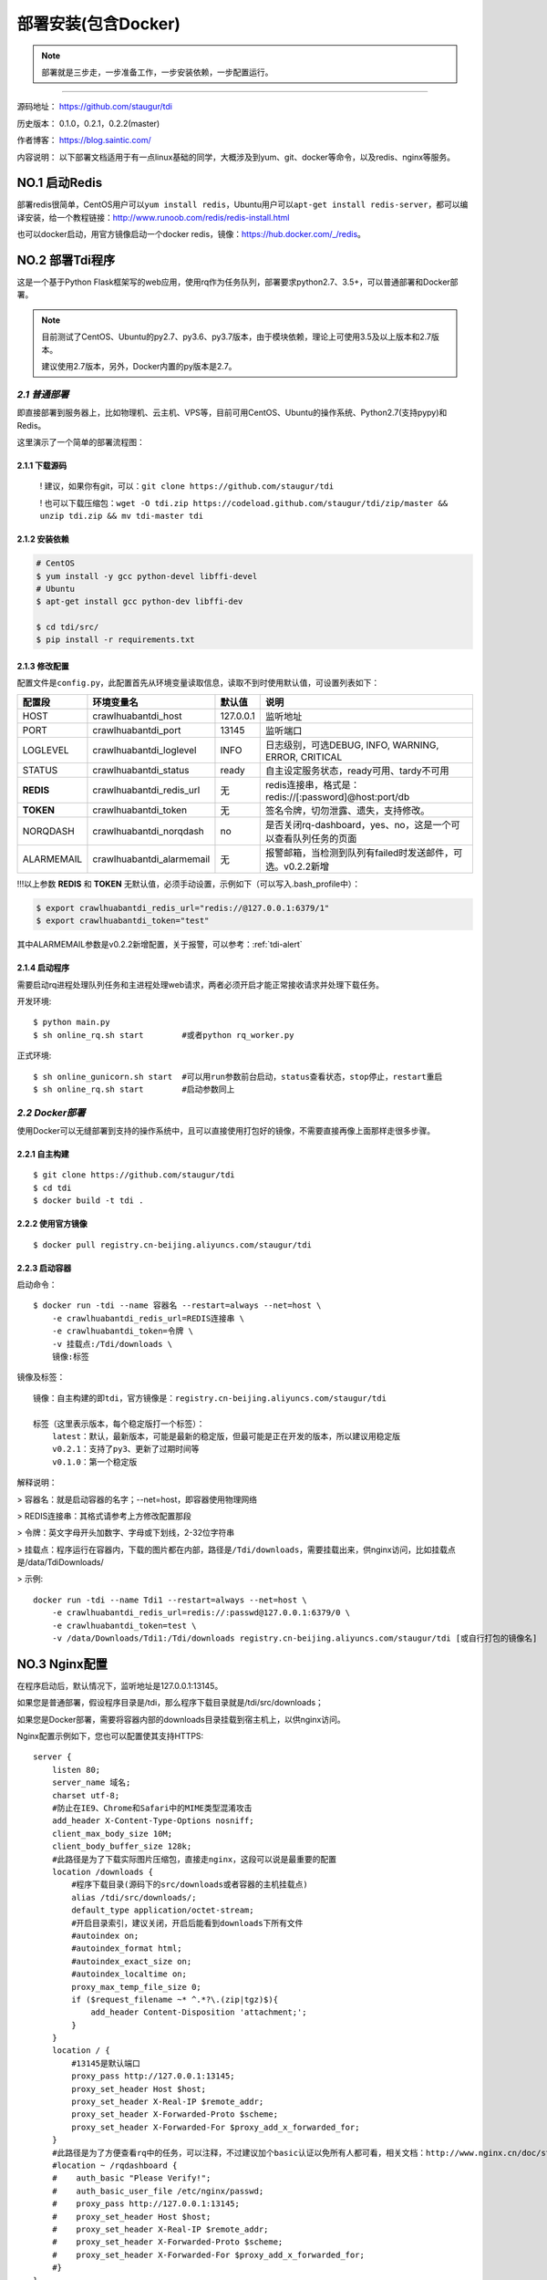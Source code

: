 .. _tdi-install:

=====================
部署安装(包含Docker)
=====================

.. note::

    部署就是三步走，一步准备工作，一步安装依赖，一步配置运行。

--------------

源码地址： https://github.com/staugur/tdi

历史版本： 0.1.0，0.2.1，0.2.2(master)

作者博客： https://blog.saintic.com/

内容说明： 以下部署文档适用于有一点linux基础的同学，大概涉及到yum、git、docker等命令，以及redis、nginx等服务。

.. _tdi-install-no1:

**NO.1 启动Redis**
-------------------

部署redis很简单，CentOS用户可以\ ``yum install redis``\ ，Ubuntu用户可以\ ``apt-get install redis-server``\ ，都可以编译安装，给一个教程链接：\ http://www.runoob.com/redis/redis-install.html

也可以docker启动，用官方镜像启动一个docker redis，镜像：\ https://hub.docker.com/_/redis\ 。

.. _tdi-install-no2:

**NO.2 部署Tdi程序**
---------------------

这是一个基于Python Flask框架写的web应用，使用rq作为任务队列，部署要求python2.7、3.5+，可以普通部署和Docker部署。

.. note::

    目前测试了CentOS、Ubuntu的py2.7、py3.6、py3.7版本，由于模块依赖，理论上可使用3.5及以上版本和2.7版本。

    建议使用2.7版本，另外，Docker内置的py版本是2.7。

*2.1 普通部署*
>>>>>>>>>>>>>>>>>>>>>

即直接部署到服务器上，比如物理机、云主机、VPS等，目前可用CentOS、Ubuntu的操作系统、Python2.7(支持pypy)和Redis。

这里演示了一个简单的部署流程图： 

|image0|

2.1.1 下载源码
^^^^^^^^^^^^^^

    ! 建议，如果你有git，可以：\ ``git clone https://github.com/staugur/tdi``

    ! 也可以下载压缩包：\ ``wget -O tdi.zip https://codeload.github.com/staugur/tdi/zip/master && unzip tdi.zip && mv tdi-master tdi``

2.1.2 安装依赖
^^^^^^^^^^^^^^

.. code:: bash

    # CentOS
    $ yum install -y gcc python-devel libffi-devel
    # Ubuntu
    $ apt-get install gcc python-dev libffi-dev

    $ cd tdi/src/
    $ pip install -r requirements.txt

.. _tdi-config:

2.1.3 修改配置
^^^^^^^^^^^^^^

配置文件是\ ``config.py``\ ，此配置首先从环境变量读取信息，读取不到时使用默认值，可设置列表如下：

============  ==========================  ===============   ================================================================
    配置段            环境变量名               默认值                                       说明
============  ==========================  ===============   ================================================================
HOST             crawlhuabantdi_host         127.0.0.1        监听地址
PORT             crawlhuabantdi_port         13145            监听端口
LOGLEVEL       crawlhuabantdi_loglevel       INFO             日志级别，可选DEBUG, INFO, WARNING, ERROR, CRITICAL
STATUS         crawlhuabantdi_status         ready            自主设定服务状态，ready可用、tardy不可用
**REDIS**      crawlhuabantdi_redis_url       无              redis连接串，格式是：redis://[:password]@host:port/db
**TOKEN**      crawlhuabantdi_token           无              签名令牌，切勿泄露、遗失，支持修改。
NORQDASH       crawlhuabantdi_norqdash        no              是否关闭rq-dashboard，yes、no，这是一个可以查看队列任务的页面
ALARMEMAIL     crawlhuabantdi_alarmemail      无              报警邮箱，当检测到队列有failed时发送邮件，可选。v0.2.2新增
============  ==========================  ===============   ================================================================

!!!以上参数 **REDIS** 和 **TOKEN** 无默认值，必须手动设置，示例如下（可以写入.bash\_profile中）：

.. code:: bash

    $ export crawlhuabantdi_redis_url="redis://@127.0.0.1:6379/1"
    $ export crawlhuabantdi_token="test"

其中ALARMEMAIL参数是v0.2.2新增配置，关于报警，可以参考：:ref:`tdi-alert`

2.1.4 启动程序
^^^^^^^^^^^^^^

需要启动rq进程处理队列任务和主进程处理web请求，两者必须开启才能正常接收请求并处理下载任务。

开发环境::

    $ python main.py
    $ sh online_rq.sh start        #或者python rq_worker.py

正式环境::

    $ sh online_gunicorn.sh start  #可以用run参数前台启动，status查看状态，stop停止，restart重启
    $ sh online_rq.sh start        #启动参数同上

*2.2 Docker部署*
>>>>>>>>>>>>>>>>>>>>>

使用Docker可以无缝部署到支持的操作系统中，且可以直接使用打包好的镜像，不需要直接再像上面那样走很多步骤。

2.2.1 自主构建
^^^^^^^^^^^^^^

::

    $ git clone https://github.com/staugur/tdi
    $ cd tdi
    $ docker build -t tdi .

2.2.2 使用官方镜像
^^^^^^^^^^^^^^^^^^

::

    $ docker pull registry.cn-beijing.aliyuncs.com/staugur/tdi

2.2.3 启动容器
^^^^^^^^^^^^^^

启动命令：

::

    $ docker run -tdi --name 容器名 --restart=always --net=host \
        -e crawlhuabantdi_redis_url=REDIS连接串 \
        -e crawlhuabantdi_token=令牌 \
        -v 挂载点:/Tdi/downloads \
        镜像:标签

镜像及标签：

::

    镜像：自主构建的即tdi，官方镜像是：registry.cn-beijing.aliyuncs.com/staugur/tdi

    标签（这里表示版本，每个稳定版打一个标签）：
        latest：默认，最新版本，可能是最新的稳定版，但最可能是正在开发的版本，所以建议用稳定版
        v0.2.1：支持了py3、更新了过期时间等
        v0.1.0：第一个稳定版

解释说明：

> 容器名：就是启动容器的名字；--net=host，即容器使用物理网络

> REDIS连接串：其格式请参考上方修改配置那段 

> 令牌：英文字母开头加数字、字母或下划线，2-32位字符串

> 挂载点：程序运行在容器内，下载的图片都在内部，路径是\ ``/Tdi/downloads``\ ，需要挂载出来，供nginx访问，比如挂载点是/data/TdiDownloads/

> 示例::

    docker run -tdi --name Tdi1 --restart=always --net=host \
        -e crawlhuabantdi_redis_url=redis://:passwd@127.0.0.1:6379/0 \
        -e crawlhuabantdi_token=test \
        -v /data/Downloads/Tdi1:/Tdi/downloads registry.cn-beijing.aliyuncs.com/staugur/tdi [或自行打包的镜像名]

**NO.3 Nginx配置**
-------------------

在程序启动后，默认情况下，监听地址是127.0.0.1:13145。

如果您是普通部署，假设程序目录是/tdi，那么程序下载目录就是/tdi/src/downloads；

如果您是Docker部署，需要将容器内部的downloads目录挂载到宿主机上，以供nginx访问。

Nginx配置示例如下，您也可以配置使其支持HTTPS::

    server {
        listen 80;
        server_name 域名;
        charset utf-8;
        #防止在IE9、Chrome和Safari中的MIME类型混淆攻击
        add_header X-Content-Type-Options nosniff;
        client_max_body_size 10M;
        client_body_buffer_size 128k;
        #此路径是为了下载实际图片压缩包，直接走nginx，这段可以说是最重要的配置
        location /downloads {
            #程序下载目录(源码下的src/downloads或者容器的主机挂载点)
            alias /tdi/src/downloads/;
            default_type application/octet-stream;
            #开启目录索引，建议关闭，开启后能看到downloads下所有文件
            #autoindex on;
            #autoindex_format html;
            #autoindex_exact_size on;
            #autoindex_localtime on;
            proxy_max_temp_file_size 0;
            if ($request_filename ~* ^.*?\.(zip|tgz)$){
                add_header Content-Disposition 'attachment;';
            }
        }
        location / {
            #13145是默认端口
            proxy_pass http://127.0.0.1:13145;
            proxy_set_header Host $host;
            proxy_set_header X-Real-IP $remote_addr;
            proxy_set_header X-Forwarded-Proto $scheme;
            proxy_set_header X-Forwarded-For $proxy_add_x_forwarded_for;
        }
        #此路径是为了方便查看rq中的任务，可以注释，不过建议加个basic认证以免所有人都可看，相关文档：http://www.nginx.cn/doc/standard/httpauthbasic.html
        #location ~ /rqdashboard {
        #    auth_basic "Please Verify!";
        #    auth_basic_user_file /etc/nginx/passwd;
        #    proxy_pass http://127.0.0.1:13145;
        #    proxy_set_header Host $host;
        #    proxy_set_header X-Real-IP $remote_addr;
        #    proxy_set_header X-Forwarded-Proto $scheme;
        #    proxy_set_header X-Forwarded-For $proxy_add_x_forwarded_for;
        #}
    }

程序部署好+Nginx配置完成，启动后，这个域名就能对外服务了（温馨提示：您可以使用HTTPS提供服务，并且也建议用HTTPS，证书可以到此免费申请： https://freessl.cn ），即可进入下一篇查看如何注册、使用。

另外，若您没有[已备案]域名，可以与我留言申请一个 *saintic.com* 的子域。

**PS：补充说明**
------------------

您也可以使用已有域名配置，将Tdi设置为子目录，合并到配置文件中（server里），核心配置段：

::

    server{
        listen 80;
        server_name 此处为已有域名;
        ......
        #在已有配置文件中增加以下两段，具体下载目录和端口自行修改：
        client_max_body_size 10M;
        client_body_buffer_size 128k;
        #此路径是为了下载实际图片压缩包，直接走nginx，这段可以说是最重要的配置
        location ^~ /downloads/ {
            #下载程序目录
            alias /tdi/src/downloads;
            default_type application/octet-stream;
            proxy_max_temp_file_size 0;
            if ($request_filename ~* ^.*?\.(zip|tgz)$){
                add_header Content-Disposition 'attachment;';
            }
        }
        #此路径是tdi程序中的路由，需要代理过去
        location ~ ^/(ping|download|rqdashboard) {
            proxy_pass http://127.0.0.1:13145;
            proxy_set_header Host $host;
            proxy_set_header X-Real-IP $remote_addr;
            proxy_set_header X-Forwarded-Proto $scheme;
            proxy_set_header X-Forwarded-For $proxy_add_x_forwarded_for;
        }
        ......
    }


**NO.4 程序升级**
------------------

目前git下载可以使用git pull拉取最新代码，重启主程序和rq进程即完成升级；

Docker升级需要docker pull拉取latest或最新稳定版，需要重新启动一个新容器完成升级。

**NO.5 使用篇**
----------------

关于定时检测、资源报警、过期清理等功能的使用，请看下一篇！

.. |image0| image:: /_static/images/deploy.gif


